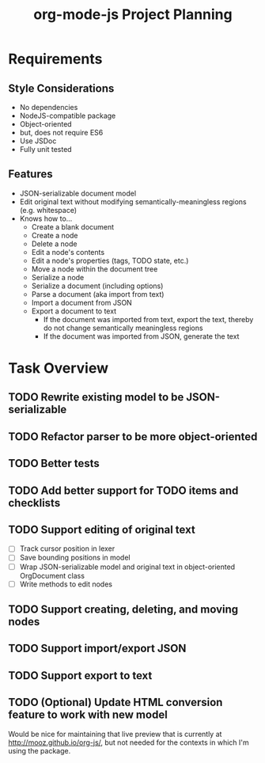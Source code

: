 #+TITLE: org-mode-js Project Planning

* Requirements

** Style Considerations

- No dependencies
- NodeJS-compatible package
- Object-oriented
- but, does not require ES6
- Use JSDoc
- Fully unit tested

** Features

- JSON-serializable document model
- Edit original text without modifying semantically-meaningless regions (e.g. whitespace)
- Knows how to...
    - Create a blank document
    - Create a node
    - Delete a node
    - Edit a node's contents
    - Edit a node's properties (tags, TODO state, etc.)
    - Move a node within the document tree
    - Serialize a node
    - Serialize a document (including options)
    - Parse a document (aka import from text)
    - Import a document from JSON
    - Export a document to text
        - If the document was imported from text, export the text, thereby do not change semantically meaningless regions
        - If the document was imported from JSON, generate the text

* Task Overview

** TODO Rewrite existing model to be JSON-serializable
** TODO Refactor parser to be more object-oriented
** TODO Better tests
** TODO Add better support for TODO items and checklists
** TODO Support editing of original text
    - [ ] Track cursor position in lexer
    - [ ] Save bounding positions in model
    - [ ] Wrap JSON-serializable model and original text in object-oriented OrgDocument class
    - [ ] Write methods to edit nodes
** TODO Support creating, deleting, and moving nodes
** TODO Support import/export JSON
** TODO Support export to text
** TODO (Optional) Update HTML conversion feature to work with new model

Would be nice for maintaining that live preview that is currently at [[http://mooz.github.io/org-js/]], but not needed for the contexts in which I'm using the package.